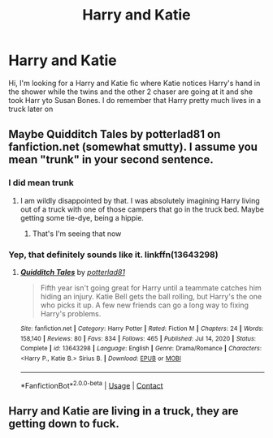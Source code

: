 #+TITLE: Harry and Katie

* Harry and Katie
:PROPERTIES:
:Author: Hufflepuffzd96
:Score: 2
:DateUnix: 1612016005.0
:DateShort: 2021-Jan-30
:FlairText: What's That Fic?
:END:
Hi, I'm looking for a Harry and Katie fic where Katie notices Harry's hand in the shower while the twins and the other 2 chaser are going at it and she took Harr yto Susan Bones. I do remember that Harry pretty much lives in a truck later on


** Maybe Quidditch Tales by potterlad81 on fanfiction.net (somewhat smutty). I assume you mean "trunk" in your second sentence.
:PROPERTIES:
:Author: davidwelch158
:Score: 2
:DateUnix: 1612017551.0
:DateShort: 2021-Jan-30
:END:

*** I did mean trunk
:PROPERTIES:
:Author: Hufflepuffzd96
:Score: 1
:DateUnix: 1612017591.0
:DateShort: 2021-Jan-30
:END:

**** I am wildly disappointed by that. I was absolutely imagining Harry living out of a truck with one of those campers that go in the truck bed. Maybe getting some tie-dye, being a hippie.
:PROPERTIES:
:Author: MayhapsAnAltAccount
:Score: 4
:DateUnix: 1612046713.0
:DateShort: 2021-Jan-31
:END:

***** That's I'm seeing that now
:PROPERTIES:
:Author: Hufflepuffzd96
:Score: 1
:DateUnix: 1612050214.0
:DateShort: 2021-Jan-31
:END:


*** Yep, that definitely sounds like it. linkffn(13643298)
:PROPERTIES:
:Author: celegans25
:Score: 1
:DateUnix: 1612063597.0
:DateShort: 2021-Jan-31
:END:

**** [[https://www.fanfiction.net/s/13643298/1/][*/Quidditch Tales/*]] by [[https://www.fanfiction.net/u/11196438/potterlad81][/potterlad81/]]

#+begin_quote
  Fifth year isn't going great for Harry until a teammate catches him hiding an injury. Katie Bell gets the ball rolling, but Harry's the one who picks it up. A few new friends can go a long way to fixing Harry's problems.
#+end_quote

^{/Site/:} ^{fanfiction.net} ^{*|*} ^{/Category/:} ^{Harry} ^{Potter} ^{*|*} ^{/Rated/:} ^{Fiction} ^{M} ^{*|*} ^{/Chapters/:} ^{24} ^{*|*} ^{/Words/:} ^{158,140} ^{*|*} ^{/Reviews/:} ^{80} ^{*|*} ^{/Favs/:} ^{834} ^{*|*} ^{/Follows/:} ^{465} ^{*|*} ^{/Published/:} ^{Jul} ^{14,} ^{2020} ^{*|*} ^{/Status/:} ^{Complete} ^{*|*} ^{/id/:} ^{13643298} ^{*|*} ^{/Language/:} ^{English} ^{*|*} ^{/Genre/:} ^{Drama/Romance} ^{*|*} ^{/Characters/:} ^{<Harry} ^{P.,} ^{Katie} ^{B.>} ^{Sirius} ^{B.} ^{*|*} ^{/Download/:} ^{[[http://www.ff2ebook.com/old/ffn-bot/index.php?id=13643298&source=ff&filetype=epub][EPUB]]} ^{or} ^{[[http://www.ff2ebook.com/old/ffn-bot/index.php?id=13643298&source=ff&filetype=mobi][MOBI]]}

--------------

*FanfictionBot*^{2.0.0-beta} | [[https://github.com/FanfictionBot/reddit-ffn-bot/wiki/Usage][Usage]] | [[https://www.reddit.com/message/compose?to=tusing][Contact]]
:PROPERTIES:
:Author: FanfictionBot
:Score: 1
:DateUnix: 1612063618.0
:DateShort: 2021-Jan-31
:END:


** Harry and Katie are living in a truck, they are getting down to fuck.
:PROPERTIES:
:Author: I_love_DPs
:Score: 1
:DateUnix: 1612030705.0
:DateShort: 2021-Jan-30
:END:

